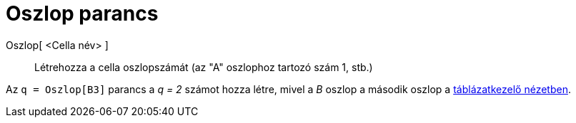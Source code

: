 = Oszlop parancs
:page-en: commands/Column
ifdef::env-github[:imagesdir: /hu/modules/ROOT/assets/images]

Oszlop[ <Cella név> ]::
  Létrehozza a cella oszlopszámát (az "A" oszlophoz tartozó szám 1, stb.)

[EXAMPLE]
====

Az `++q = Oszlop[B3]++` parancs a _q = 2_ számot hozza létre, mivel a _B_ oszlop a második oszlop a
xref:/Táblázatkezelő_nézet.adoc[táblázatkezelő nézetben].

====
